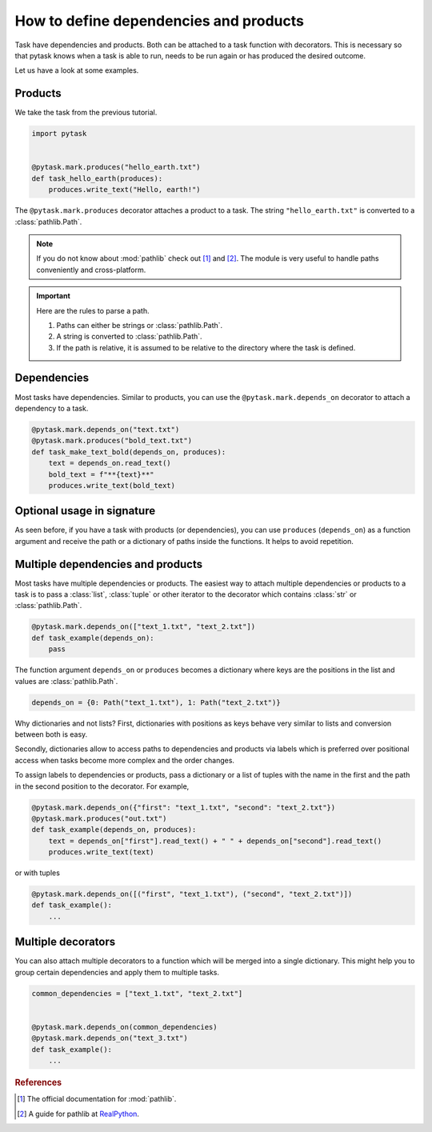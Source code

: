 How to define dependencies and products
=======================================

Task have dependencies and products. Both can be attached to a task function with
decorators. This is necessary so that pytask knows when a task is able to run, needs to
be run again or has produced the desired outcome.

Let us have a look at some examples.


Products
--------

We take the task from the previous tutorial.

.. code-block:: python

    import pytask


    @pytask.mark.produces("hello_earth.txt")
    def task_hello_earth(produces):
        produces.write_text("Hello, earth!")

The ``@pytask.mark.produces`` decorator attaches a product to a task. The string
``"hello_earth.txt"`` is converted to a :class:`pathlib.Path`.

.. note::

    If you do not know about :mod:`pathlib` check out [1]_ and [2]_. The module is very
    useful to handle paths conveniently and cross-platform.

.. important::

    Here are the rules to parse a path.

    1. Paths can either be strings or :class:`pathlib.Path`.
    2. A string is converted to :class:`pathlib.Path`.
    3. If the path is relative, it is assumed to be relative to the directory where the
       task is defined.


Dependencies
------------

Most tasks have dependencies. Similar to products, you can use the
``@pytask.mark.depends_on`` decorator to attach a dependency to a task.

.. code-block:: python

    @pytask.mark.depends_on("text.txt")
    @pytask.mark.produces("bold_text.txt")
    def task_make_text_bold(depends_on, produces):
        text = depends_on.read_text()
        bold_text = f"**{text}**"
        produces.write_text(bold_text)


Optional usage in signature
---------------------------

As seen before, if you have a task with products (or dependencies), you can use
``produces`` (``depends_on``) as a function argument and receive the path or a
dictionary of paths inside the functions. It helps to avoid repetition.


Multiple dependencies and products
----------------------------------

Most tasks have multiple dependencies or products. The easiest way to attach multiple
dependencies or products to a task is to pass a :class:`list`, :class:`tuple` or other
iterator to the decorator which contains :class:`str` or :class:`pathlib.Path`.

.. code-block:: python

    @pytask.mark.depends_on(["text_1.txt", "text_2.txt"])
    def task_example(depends_on):
        pass

The function argument ``depends_on`` or ``produces`` becomes a dictionary where keys are
the positions in the list and values are :class:`pathlib.Path`.

.. code-block:: python

    depends_on = {0: Path("text_1.txt"), 1: Path("text_2.txt")}

Why dictionaries and not lists? First, dictionaries with positions as keys behave very
similar to lists and conversion between both is easy.

Secondly, dictionaries allow to access paths to dependencies and products via labels
which is preferred over positional access when tasks become more complex and the order
changes.

To assign labels to dependencies or products, pass a dictionary or a list of tuples with
the name in the first and the path in the second position to the decorator. For example,

.. code-block:: python

    @pytask.mark.depends_on({"first": "text_1.txt", "second": "text_2.txt"})
    @pytask.mark.produces("out.txt")
    def task_example(depends_on, produces):
        text = depends_on["first"].read_text() + " " + depends_on["second"].read_text()
        produces.write_text(text)

or with tuples

.. code-block:: python

    @pytask.mark.depends_on([("first", "text_1.txt"), ("second", "text_2.txt")])
    def task_example():
        ...


Multiple decorators
-------------------

You can also attach multiple decorators to a function which will be merged into a single
dictionary. This might help you to group certain dependencies and apply them to multiple
tasks.

.. code-block:: python

    common_dependencies = ["text_1.txt", "text_2.txt"]


    @pytask.mark.depends_on(common_dependencies)
    @pytask.mark.depends_on("text_3.txt")
    def task_example():
        ...


.. rubric:: References

.. [1] The official documentation for :mod:`pathlib`.
.. [2] A guide for pathlib at `RealPython <https://realpython.com/python-pathlib/>`_.
